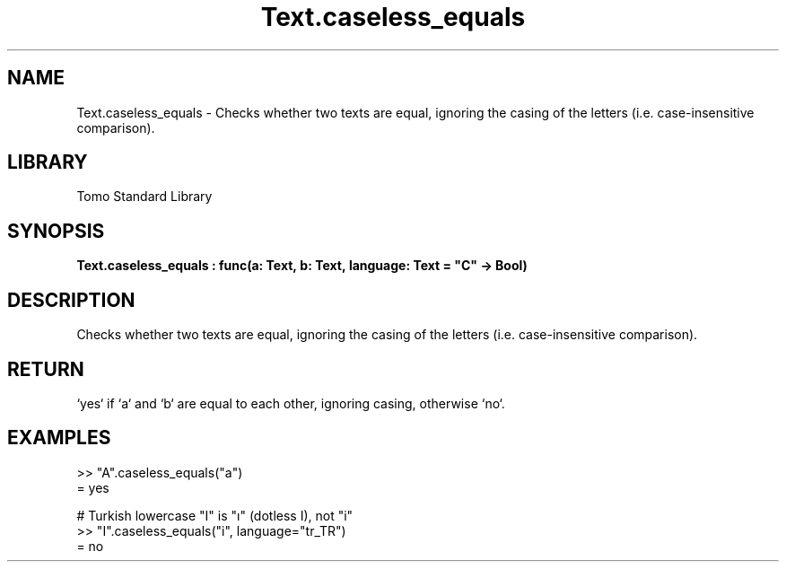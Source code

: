 '\" t
.\" Copyright (c) 2025 Bruce Hill
.\" All rights reserved.
.\"
.TH Text.caseless_equals 3 2025-04-19T14:48:15.716966 "Tomo man-pages"
.SH NAME
Text.caseless_equals \- Checks whether two texts are equal, ignoring the casing of the letters (i.e. case-insensitive comparison).

.SH LIBRARY
Tomo Standard Library
.SH SYNOPSIS
.nf
.BI Text.caseless_equals\ :\ func(a:\ Text,\ b:\ Text,\ language:\ Text\ =\ "C"\ ->\ Bool)
.fi

.SH DESCRIPTION
Checks whether two texts are equal, ignoring the casing of the letters (i.e. case-insensitive comparison).


.TS
allbox;
lb lb lbx lb
l l l l.
Name	Type	Description	Default
a	Text	The first text to compare case-insensitively. 	-
b	Text	The second text to compare case-insensitively. 	-
language	Text	The ISO 639 language code for which casing rules to use. 	"C"
.TE
.SH RETURN
`yes` if `a` and `b` are equal to each other, ignoring casing, otherwise `no`.

.SH EXAMPLES
.EX
>> "A".caseless_equals("a")
= yes

# Turkish lowercase "I" is "ı" (dotless I), not "i"
>> "I".caseless_equals("i", language="tr_TR")
= no
.EE
